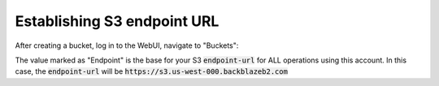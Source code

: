 #########################################
Establishing S3 endpoint URL
#########################################

After creating a bucket, log in to the WebUI, navigate to "Buckets":

.. image:: ./bucket_list.png

The value marked as "Endpoint" is the base for your S3 :code:`endpoint-url` for ALL operations using this account.
In this case, the :code:`endpoint-url` will be :code:`https://s3.us-west-000.backblazeb2.com`


